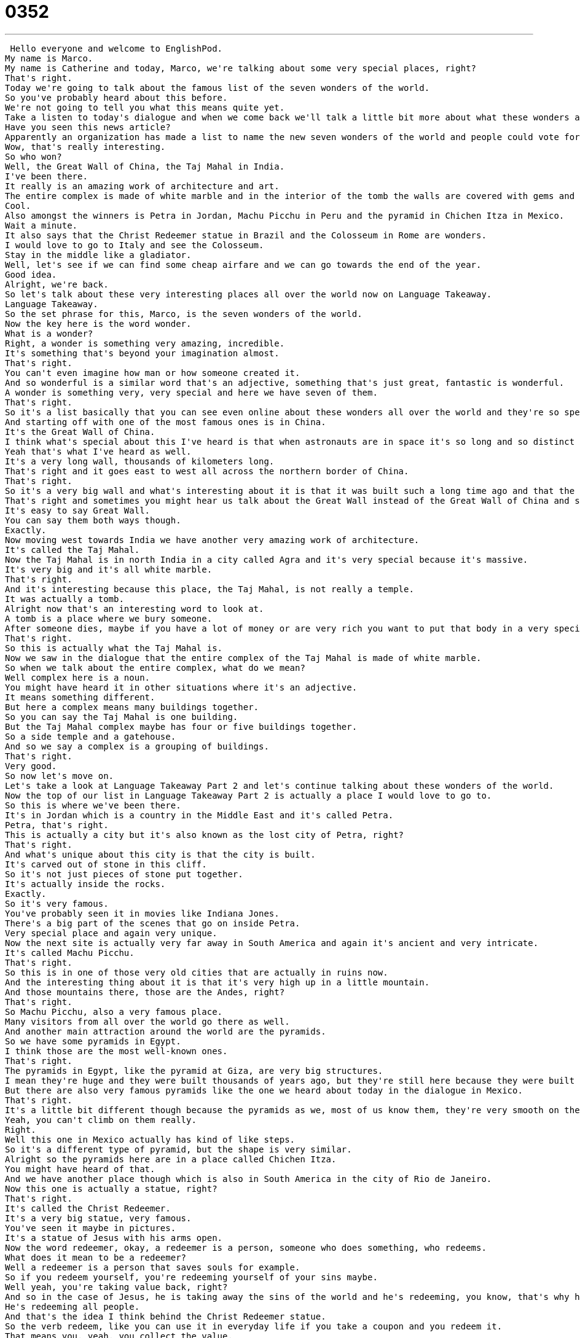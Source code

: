 = 0352
:toc: left
:toclevels: 3
:sectnums:
:stylesheet: ../../../../myAdocCss.css

'''


 Hello everyone and welcome to EnglishPod.
My name is Marco.
My name is Catherine and today, Marco, we're talking about some very special places, right?
That's right.
Today we're going to talk about the famous list of the seven wonders of the world.
So you've probably heard about this before.
We're not going to tell you what this means quite yet.
Take a listen to today's dialogue and when we come back we'll talk a little bit more about what these wonders are and where they are.
Have you seen this news article?
Apparently an organization has made a list to name the new seven wonders of the world and people could vote for them online.
Wow, that's really interesting.
So who won?
Well, the Great Wall of China, the Taj Mahal in India.
I've been there.
It really is an amazing work of architecture and art.
The entire complex is made of white marble and in the interior of the tomb the walls are covered with gems and emeralds.
Cool.
Also amongst the winners is Petra in Jordan, Machu Picchu in Peru and the pyramid in Chichen Itza in Mexico.
Wait a minute.
It also says that the Christ Redeemer statue in Brazil and the Colosseum in Rome are wonders.
I would love to go to Italy and see the Colosseum.
Stay in the middle like a gladiator.
Well, let's see if we can find some cheap airfare and we can go towards the end of the year.
Good idea.
Alright, we're back.
So let's talk about these very interesting places all over the world now on Language Takeaway.
Language Takeaway.
So the set phrase for this, Marco, is the seven wonders of the world.
Now the key here is the word wonder.
What is a wonder?
Right, a wonder is something very amazing, incredible.
It's something that's beyond your imagination almost.
That's right.
You can't even imagine how man or how someone created it.
And so wonderful is a similar word that's an adjective, something that's just great, fantastic is wonderful.
A wonder is something very, very special and here we have seven of them.
That's right.
So it's a list basically that you can see even online about these wonders all over the world and they're so special because they are amazing works of art and architecture.
And starting off with one of the most famous ones is in China.
It's the Great Wall of China.
I think what's special about this I've heard is that when astronauts are in space it's so long and so distinct they can actually see the Great Wall.
Yeah that's what I've heard as well.
It's a very long wall, thousands of kilometers long.
That's right and it goes east to west all across the northern border of China.
That's right.
So it's a very big wall and what's interesting about it is that it was built such a long time ago and that the techniques used to make it were very special.
That's right and sometimes you might hear us talk about the Great Wall instead of the Great Wall of China and so that's just a hint.
It's easy to say Great Wall.
You can say them both ways though.
Exactly.
Now moving west towards India we have another very amazing work of architecture.
It's called the Taj Mahal.
Now the Taj Mahal is in north India in a city called Agra and it's very special because it's massive.
It's very big and it's all white marble.
That's right.
And it's interesting because this place, the Taj Mahal, is not really a temple.
It was actually a tomb.
Alright now that's an interesting word to look at.
A tomb is a place where we bury someone.
After someone dies, maybe if you have a lot of money or are very rich you want to put that body in a very special sacred place and that's called a tomb.
That's right.
So this is actually what the Taj Mahal is.
Now we saw in the dialogue that the entire complex of the Taj Mahal is made of white marble.
So when we talk about the entire complex, what do we mean?
Well complex here is a noun.
You might have heard it in other situations where it's an adjective.
It means something different.
But here a complex means many buildings together.
So you can say the Taj Mahal is one building.
But the Taj Mahal complex maybe has four or five buildings together.
So a side temple and a gatehouse.
And so we say a complex is a grouping of buildings.
That's right.
Very good.
So now let's move on.
Let's take a look at Language Takeaway Part 2 and let's continue talking about these wonders of the world.
Now the top of our list in Language Takeaway Part 2 is actually a place I would love to go to.
So this is where we've been there.
It's in Jordan which is a country in the Middle East and it's called Petra.
Petra, that's right.
This is actually a city but it's also known as the lost city of Petra, right?
That's right.
And what's unique about this city is that the city is built.
It's carved out of stone in this cliff.
So it's not just pieces of stone put together.
It's actually inside the rocks.
Exactly.
So it's very famous.
You've probably seen it in movies like Indiana Jones.
There's a big part of the scenes that go on inside Petra.
Very special place and again very unique.
Now the next site is actually very far away in South America and again it's ancient and very intricate.
It's called Machu Picchu.
That's right.
So this is in one of those very old cities that are actually in ruins now.
And the interesting thing about it is that it's very high up in a little mountain.
And those mountains there, those are the Andes, right?
That's right.
So Machu Picchu, also a very famous place.
Many visitors from all over the world go there as well.
And another main attraction around the world are the pyramids.
So we have some pyramids in Egypt.
I think those are the most well-known ones.
That's right.
The pyramids in Egypt, like the pyramid at Giza, are very big structures.
I mean they're huge and they were built thousands of years ago, but they're still here because they were built so well.
But there are also very famous pyramids like the one we heard about today in the dialogue in Mexico.
That's right.
It's a little bit different though because the pyramids as we, most of us know them, they're very smooth on the sides you would say.
Yeah, you can't climb on them really.
Right.
Well this one in Mexico actually has kind of like steps.
So it's a different type of pyramid, but the shape is very similar.
Alright so the pyramids here are in a place called Chichen Itza.
You might have heard of that.
And we have another place though which is also in South America in the city of Rio de Janeiro.
Now this one is actually a statue, right?
That's right.
It's called the Christ Redeemer.
It's a very big statue, very famous.
You've seen it maybe in pictures.
It's a statue of Jesus with his arms open.
Now the word redeemer, okay, a redeemer is a person, someone who does something, who redeems.
What does it mean to be a redeemer?
Well a redeemer is a person that saves souls for example.
So if you redeem yourself, you're redeeming yourself of your sins maybe.
Well yeah, you're taking value back, right?
And so in the case of Jesus, he is taking away the sins of the world and he's redeeming, you know, that's why his arms are out.
He's redeeming all people.
And that's the idea I think behind the Christ Redeemer statue.
So the verb redeem, like you can use it in everyday life if you take a coupon and you redeem it.
That means you, yeah, you collect the value.
You collect the value, right?
So you can use it actually this word in everyday life.
You can.
And moving on now towards Europe, we have the famous Colosseum.
Ooh, now I love this one.
I've actually been there and I know you have too recently.
But this is a circular, like a round stadium.
So it's a place where you play sports.
Well you did.
Yeah, it's from, you know, thousands of years ago, the Roman Empire.
And it's in very good shape I would say.
You can still see it.
Yeah, so it's generally called the Colosseum.
Although a Colosseum as we know it now can also be the same thing, right?
A structure where sports or activities are played.
Basically, yeah, a Colosseum is an old stadium.
But the Colosseum, like you said, is definitely the Colosseum in Rome.
That's right.
You've probably seen movies of ancient Rome where sports or activities were taking place.
Specifically gladiator fights.
So that's our word there, gladiator.
Yeah, that's right.
So a gladiator is actually a person.
And a gladiator was a man who thousands of years ago during the Roman Empire would fight maybe other men or animals.
And he had to fight to stay alive.
So that was his profession basically, to be a gladiator.
So now as you are a boxer, back then you were a gladiator.
Yeah, and there are actually some very famous movies about gladiators, like the movie Gladiator with Russell Crowe.
So it's a pretty common word these days.
That's right.
Okay, so let's take a break.
Let's listen to our dialogue again, and we'll be back in a bit.
Have you seen this news article?
Apparently an organization has made a list to name the new seven wonders of the world, and people could vote for them online.
Wow, that's really interesting.
So who won?
Well, the Great Wall of China, the Taj Mahal in India.
I've been there.
It really is an amazing work of architecture and art.
The entire complex is made of white marble, and in the interior of the tomb, the walls are covered with gems and emeralds.
Cool.
Also amongst the winners is Petra in Jordan, Machu Picchu in Peru, and the pyramid in Chichen Itza in Mexico.
Wait a minute.
It also says that the Christ Redeemer statue in Brazil and the Colosseum in Rome are wonders.
I would love to go to Italy and see the Colosseum, stand in the middle like a gladiator.
Well, let's see if we can find some cheap airfare and we can go towards the end of the year.
Good idea.
All right, so this list that we gave you are actually the new seven wonders of the world.
It was voted online.
People all over the world out of different candidates or different places that were considered to be the new seven wonders of the world.
Among those, some of them that didn't win, for example, was Angkor Wat in Cambodia.
Yeah, I never understood that.
I think Angkor Wat is such an amazing place and so big, and it was the heart of this old civilization.
Right.
And instead, we have other things like a statue.
Yeah, yeah.
I don't agree with it as well.
But actually, the Statue of Liberty of the United States was also considered as a candidate for a wonder of the world.
Well, that's right.
America doesn't have any wonders.
You have natural wonders, I think.
The Grand Canyon is considered, I think, one of those natural wonders.
Yes, I think Niagara Falls also, maybe.
But that's an interesting point, though, Marco.
We've got the great wonders of the world and we've got the natural wonders.
What's the difference?
Well, a natural wonder of the world means that it's there naturally.
It's not man-made.
All of these things that we see here, somebody had to make them.
Whereas, for example, the Grand Canyon or Niagara Falls, they are there naturally.
It's by nature.
All right, so man-made versus natural or made by nature.
Right.
So it's very interesting because you have, like we said, natural seven wonders of the world.
You have these, the new ones.
You have the ancient world wonders, which none of them exist anymore.
I think only the pyramids.
That's right.
The hanging gardens.
Yeah, the hanging gardens of Babylon and the colossus at Rhodes.
Yeah.
Yeah, those ones are very cool, but not, like you said, not around anymore.
But maybe some of you actually, maybe your countries were considered to host one of these wonders or maybe you voted for some of them.
Yeah, let us know.
What is a wonder where you come from?
Doesn't have to be on this list.
It can be something you think is wonderful.
Let us know.
Our website is EnglishPod.com.
All right, we'll see you guys there.
Bye.
Bye. +

